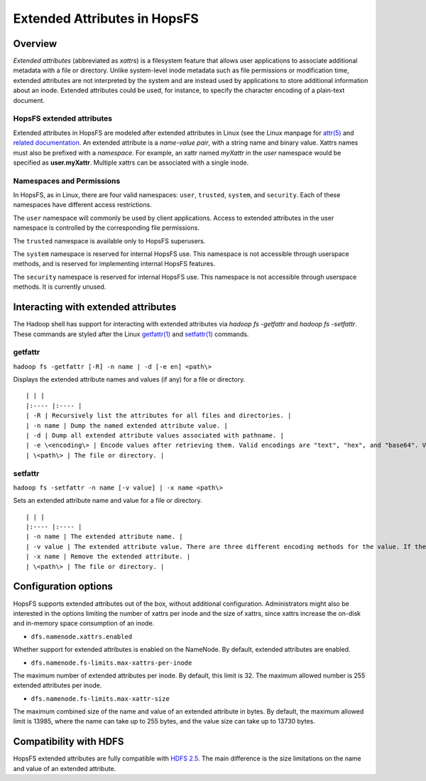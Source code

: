 =============================
Extended Attributes in HopsFS
=============================

Overview
--------

*Extended attributes* (abbreviated as *xattrs*) is a filesystem feature that allows user applications to associate additional metadata with a file or directory. Unlike system-level inode metadata such as file permissions or modification time, extended attributes are not interpreted by the system and are instead used by applications to store additional information about an inode. Extended attributes could be used, for instance, to specify the character encoding of a plain-text document.

HopsFS extended attributes
~~~~~~~~~~~~~~~~~~~~~~~~~~
Extended attributes in HopsFS are modeled after extended attributes in Linux (see the Linux manpage for `attr(5) <http://www.bestbits.at/acl/man/man5/attr.txt>`_ and `related documentation <http://www.bestbits.at/acl/>`_. An extended attribute is a *name-value pair*, with a string name and binary value. Xattrs names must also be prefixed with a *namespace*. For example, an xattr named *myXattr* in the *user* namespace would be specified as **user.myXattr**. Multiple xattrs can be associated with a single inode.

Namespaces and Permissions
~~~~~~~~~~~~~~~~~~~~~~~~~~

In HopsFS, as in Linux, there are four valid namespaces: ``user``, ``trusted``, ``system``, and ``security``. Each of these namespaces have different access restrictions.

The ``user`` namespace will commonly be used by client applications. Access to extended attributes in the user namespace is controlled by the corresponding file permissions.

The ``trusted`` namespace is available only to HopsFS superusers.

The ``system`` namespace is reserved for internal HopsFS use. This namespace is not accessible through userspace methods, and is reserved for implementing internal HopsFS features.

The ``security`` namespace is reserved for internal HopsFS use. This namespace is not accessible through userspace methods. It is currently unused.

Interacting with extended attributes
------------------------------------

The Hadoop shell has support for interacting with extended attributes via `hadoop fs -getfattr` and `hadoop fs -setfattr`. These commands are styled after the Linux `getfattr(1) <http://www.bestbits.at/acl/man/man1/getfattr.txt>`_ and `setfattr(1) <http://www.bestbits.at/acl/man/man1/setfattr.txt>`_ commands.

getfattr
~~~~~~~~

``hadoop fs -getfattr [-R] -n name | -d [-e en] <path\>``

Displays the extended attribute names and values (if any) for a file or directory.

::

  | | |
  |:---- |:---- |
  | -R | Recursively list the attributes for all files and directories. |
  | -n name | Dump the named extended attribute value. |
  | -d | Dump all extended attribute values associated with pathname. |
  | -e \<encoding\> | Encode values after retrieving them. Valid encodings are "text", "hex", and "base64". Values encoded as text strings are enclosed in double quotes ("), and values encoded as hexadecimal and base64 are prefixed with 0x and 0s, respectively. |
  | \<path\> | The file or directory. |

setfattr
~~~~~~~~

``hadoop fs -setfattr -n name [-v value] | -x name <path\>``

Sets an extended attribute name and value for a file or directory.

::

  | | |
  |:---- |:---- |
  | -n name | The extended attribute name. |
  | -v value | The extended attribute value. There are three different encoding methods for the value. If the argument is enclosed in double quotes, then the value is the string inside the quotes. If the argument is prefixed with 0x or 0X, then it is taken as a hexadecimal number. If the argument begins with 0s or 0S, then it is taken as a base64 encoding. |
  | -x name | Remove the extended attribute. |
  | \<path\> | The file or directory. |


Configuration options
---------------------

HopsFS supports extended attributes out of the box, without additional configuration. Administrators might also be interested in the options limiting the number of xattrs per inode and the size of xattrs, since xattrs increase the on-disk and in-memory space consumption of an inode.

*   ``dfs.namenode.xattrs.enabled``

Whether support for extended attributes is enabled on the NameNode. By default, extended attributes are enabled.

*   ``dfs.namenode.fs-limits.max-xattrs-per-inode``

The maximum number of extended attributes per inode. By default, this limit is 32. The maximum allowed number is 255 extended attributes per inode.

*   ``dfs.namenode.fs-limits.max-xattr-size``

The maximum combined size of the name and value of an extended attribute in bytes. By default, the maximum allowed limit is 13985, where the name can take up to 255 bytes, and the value size can take up to 13730 bytes.

Compatibility with HDFS
-----------------------

HopsFS extended attributes are fully compatible with `HDFS 2.5 <https://hadoop.apache.org/docs/r2.5.2/hadoop-project-dist/hadoop-hdfs/ExtendedAttributes.html>`_. The main difference is the size limitations on the name and value of an extended attribute.
